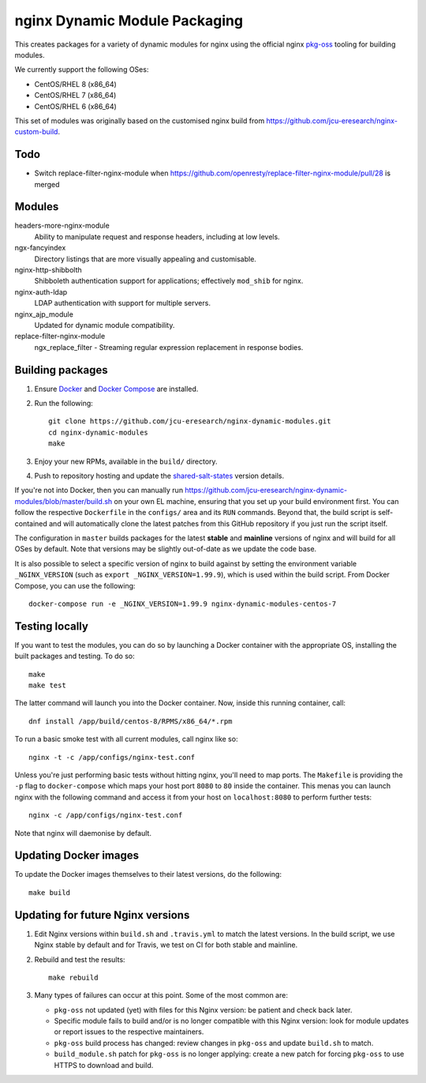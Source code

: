 nginx Dynamic Module Packaging
==============================

.. image:: https://travis-ci.org/jcu-eresearch/nginx-dynamic-modules.svg?branch=master
   :target: https://travis-ci.org/jcu-eresearch/nginx-dynamic-modules

This creates packages for a variety of dynamic modules for nginx using the
official nginx `pkg-oss <https://hg.nginx.org/pkg-oss>`_ tooling for building
modules.

We currently support the following OSes:

* CentOS/RHEL 8 (x86_64)
* CentOS/RHEL 7 (x86_64)
* CentOS/RHEL 6 (x86_64)

This set of modules was originally based on the customised nginx build from
https://github.com/jcu-eresearch/nginx-custom-build.

Todo
----

* Switch replace-filter-nginx-module when
  https://github.com/openresty/replace-filter-nginx-module/pull/28 is merged

Modules
-------

headers-more-nginx-module
    Ability to manipulate request and response headers, including at low
    levels.

ngx-fancyindex
    Directory listings that are more visually appealing and customisable.

nginx-http-shibbolth
    Shibboleth authentication support for applications; effectively ``mod_shib``
    for nginx.

nginx-auth-ldap
    LDAP authentication with support for multiple servers.

nginx_ajp_module
    Updated for dynamic module compatibility.

replace-filter-nginx-module
    ngx_replace_filter - Streaming regular expression replacement in response
    bodies.

Building packages
-----------------

#. Ensure `Docker <https://docs.docker.com/>`_ and `Docker Compose
   <https://docs.docker.com/compose>`_ are installed.

#. Run the following::

       git clone https://github.com/jcu-eresearch/nginx-dynamic-modules.git
       cd nginx-dynamic-modules
       make

#. Enjoy your new RPMs, available in the ``build/`` directory.

#. Push to repository hosting and update the
   `shared-salt-states <https://github.com/jcu-eresearch/shared-salt-states/edit/master/nginx/init.sls>`_ version details.

If you're not into Docker, then you can manually run
https://github.com/jcu-eresearch/nginx-dynamic-modules/blob/master/build.sh
on your own EL machine, ensuring that you set up your build environment
first. You can follow the respective ``Dockerfile`` in the ``configs/`` area
and its ``RUN`` commands. Beyond that, the build script is self-contained and
will automatically clone the latest patches from this GitHub repository if you
just run the script itself.

The configuration in ``master`` builds packages for the latest **stable**
and **mainline** versions of nginx and will build for all OSes by default.
Note that versions may be slightly out-of-date as we update the code base.

It is also possible to select a specific version of nginx to build against by
setting the environment variable ``_NGINX_VERSION`` (such as
``export _NGINX_VERSION=1.99.9``), which is used within the build script.
From Docker Compose, you can use the following::

    docker-compose run -e _NGINX_VERSION=1.99.9 nginx-dynamic-modules-centos-7

Testing locally
---------------

If you want to test the modules, you can do so by launching a Docker container
with the appropriate OS, installing the built packages and testing. To do so::

    make
    make test

The latter command will launch you into the Docker container. Now, inside this
running container, call::

    dnf install /app/build/centos-8/RPMS/x86_64/*.rpm

To run a basic smoke test with all current modules, call nginx like so::

    nginx -t -c /app/configs/nginx-test.conf

Unless you're just performing basic tests without hitting nginx, you'll need
to map ports. The ``Makefile`` is providing the ``-p`` flag to
``docker-compose`` which maps your host port ``8080`` to ``80`` inside the
container. This menas you can launch nginx with the following command and
access it from your host on ``localhost:8080`` to perform further tests::

    nginx -c /app/configs/nginx-test.conf

Note that nginx will daemonise by default.


Updating Docker images
----------------------

To update the Docker images themselves to their latest versions, do the following::

    make build

Updating for future Nginx versions
----------------------------------

#. Edit Nginx versions within ``build.sh`` and ``.travis.yml`` to match the latest
   versions.  In the build script, we use Nginx stable by default and for
   Travis, we test on CI for both stable and mainline.

#. Rebuild and test the results::

       make rebuild

#. Many types of failures can occur at this point.  Some of the most common
   are:

   * ``pkg-oss`` not updated (yet) with files for this Nginx version: be
     patient and check back later.
   * Specific module fails to build and/or is no longer compatible with this
     Nginx version: look for module updates or report issues to the respective
     maintainers.
   * ``pkg-oss`` build process has changed: review changes in ``pkg-oss`` and
     update ``build.sh`` to match.
   * ``build_module.sh`` patch for ``pkg-oss`` is no longer applying: create a
     new patch for forcing ``pkg-oss`` to use HTTPS to download and build.
